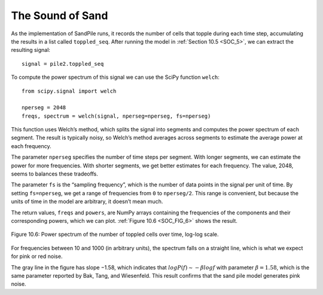 ..  Copyright (C)  Jan Pearce
    This work is licensed under the Creative Commons Attribution-NonCommercial-ShareAlike 4.0 International License. To view a copy of this license, visit http://creativecommons.org/licenses/by-nc-sa/4.0/.

.. _SOC_8:

The Sound of Sand
-----------------

As the implementation of SandPile runs, it records the number of cells that topple during each time step, accumulating the results in a list called ``toppled_seq``. After running the model in :ref:`Section 10.5 <SOC_5>`, we can extract the resulting signal:

::

    signal = pile2.toppled_seq

To compute the power spectrum of this signal we can use the SciPy function ``welch``:

::

    from scipy.signal import welch

    nperseg = 2048
    freqs, spectrum = welch(signal, nperseg=nperseg, fs=nperseg)

This function uses Welch’s method, which splits the signal into segments and computes the power spectrum of each segment. The result is typically noisy, so Welch’s method averages across segments to estimate the average power at each frequency.

The parameter ``nperseg`` specifies the number of time steps per segment. With longer segments, we can estimate the power for more frequencies. With shorter segments, we get better estimates for each frequency. The value, 2048, seems to balances these tradeoffs.

The parameter ``fs`` is the “sampling frequency”, which is the number of data points in the signal per unit of time. By setting ``fs=nperseg``, we get a range of frequencies from ``0`` to ``nperseg/2``. This range is convenient, but because the units of time in the model are arbitrary, it doesn’t mean much.

The return values, ``freqs`` and ``powers``, are NumPy arrays containing the frequencies of the components and their corresponding powers, which we can plot. :ref:`Figure 10.6 <SOC_FIG_6>` shows the result.

.. _SOC_FIG_6:

.. figure:: Figures/POWER_SPECT.png
    :align: center
    :alt: "Figure Figure 10.6: Power spectrum of the number of toppled cells over time, log-log scale."

    Figure 10.6: Power spectrum of the number of toppled cells over time, log-log scale.


For frequencies between 10 and 1000 (in arbitrary units), the spectrum falls on a straight line, which is what we expect for pink or red noise.

The gray line in the figure has slope −1.58, which indicates that :math:`logP(f) ∼ −β logf` with parameter :math:`β=1.58`, which is the same parameter reported by Bak, Tang, and Wiesenfeld. This result confirms that the sand pile model generates pink noise.

